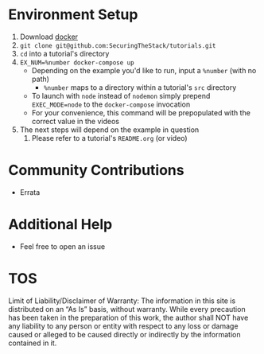 * Environment Setup
1. Download [[https://www.docker.com/community-edition][docker]]
2. ~git clone git@github.com:SecuringTheStack/tutorials.git~
3. ~cd~ into a tutorial's directory
4. ~EX_NUM=%number docker-compose up~
   - Depending on the example you'd like to run, input a ~%number~ (with no path)
     - ~%number~ maps to a directory within a tutorial's ~src~ directory
   - To launch with ~node~ instead of ~nodemon~ simply prepend ~EXEC_MODE=node~
     to the ~docker-compose~ invocation
   - For your convenience, this command will be prepopulated with the correct value
     in the videos
5. The next steps will depend on the example in question
   1. Please refer to a tutorial's ~README.org~ (or video)
* Community Contributions
+ Errata
* Additional Help
+ Feel free to open an issue
* TOS
Limit of Liability/Disclaimer of Warranty: The information in this site is distributed on an “As Is” basis, without warranty. While every precaution has been taken in the preparation of this work, the author shall NOT have any liability to any person or entity with respect to any loss or damage caused or alleged to be caused directly or indirectly by the information contained in it.
